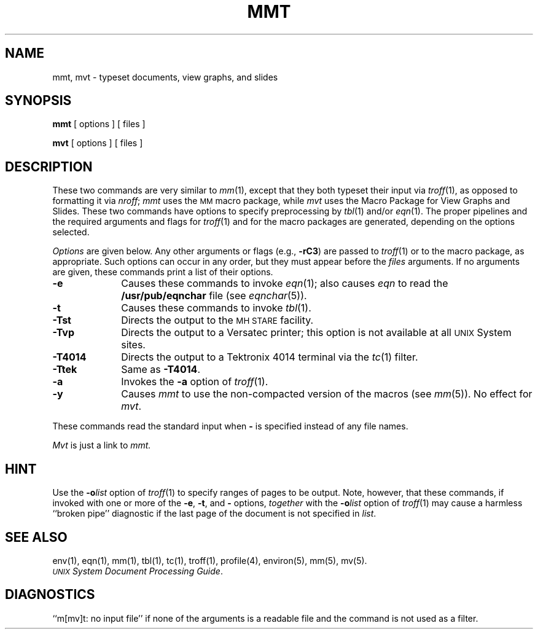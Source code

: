 .TH MMT 1
.SH NAME
mmt, mvt \- typeset documents, view graphs, and slides
.SH SYNOPSIS
.B mmt
[ options ] [ files ]
.PP
.B mvt
[ options ] [ files ]
.SH DESCRIPTION
These two commands are very similar to
.IR mm (1),
except that they both typeset their input via
.IR troff (1),
as opposed to formatting it via
.IR nroff ;
.I mmt\^
uses
the
.SM MM
macro package,
while
.I mvt\^
uses the
Macro Package for
View Graphs and Slides.
These two commands have options to specify
preprocessing by
.IR tbl (1)
and/or
.IR eqn (1).
The proper pipelines and the
required arguments and flags for
.IR troff (1)
and
for
the macro packages
are generated, depending on the options selected.
.PP
.I Options\^
are given below.
Any other arguments or flags (e.g.,
.BR \-rC3 )
are passed
to
.IR troff (1)
or to
the macro package,
as appropriate.
Such options can occur in any order,
but they must appear before the
.I files\^
arguments.
If no arguments are given,
these commands
print a list of their options.
.PP
.PD 0
.TP 10
.B \-e
Causes
these commands
to invoke
.IR eqn (1);
also causes
.I eqn
to read the
.B /usr/pub/eqnchar
file (see
.IR eqnchar (5)).
.TP
.B \-t
Causes
these commands
to invoke
.IR tbl (1).
.TP
.B \-Tst
Directs the output to the
.SM MH STARE
facility.
.TP
.B \-Tvp
Directs the output to a Versatec printer;
this option is not available at all
.SM UNIX
System sites.
.TP
.B \-T4014
Directs the output to a Tektronix 4014 terminal via the
.IR tc (1)
filter.
.TP
.B \-Ttek
Same as
.BR \-T4014 .
.TP
.B \-a
Invokes the
.B \-a
option of
.IR troff (1).
.TP
.B \-y
Causes
.I mmt\^
to use the non-compacted version of the macros (see
.IR mm (5)).
No effect for
.IR mvt .
.PD
.PP
These commands read the standard input
when
.B \-
is specified
instead of any file names.
.PP
.I Mvt\^
is just a link to
.I mmt\^.
.SH HINT
Use the
.BI \-o list\^
option of
.IR troff (1)
to specify ranges of pages to be output.
Note, however, that these commands, if invoked with
one or more of the
.BR \-e ,
.BR \-t ,
and
.B \-
options,
.I together\^
with the
.BI \-o list\^
option of
.IR troff (1)
may cause a harmless ``broken pipe'' diagnostic
if the last page of the document is not specified in
.IR list .
.SH SEE ALSO
env(1), eqn(1), mm(1), tbl(1), tc(1), troff(1), profile(4),
environ(5), mm(5), mv(5).
.br
.IR "\s-1UNIX\s+1 System Document Processing Guide" .
.SH DIAGNOSTICS
.tr ~~
``m[mv]t: \|no input file''\| if
none of the arguments is a readable file and
the command
is not used as a filter.
.\"	@(#)mmt.1	5.2 of 5/18/82
